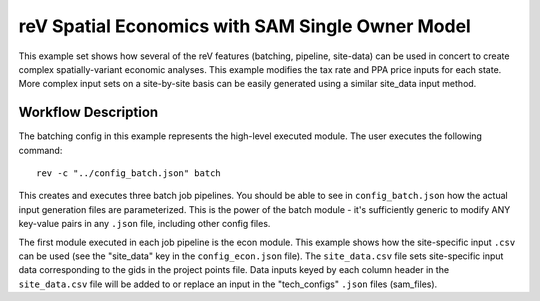 reV Spatial Economics with SAM Single Owner Model
=================================================

This example set shows how several of the reV features (batching, pipeline, site-data) can be used in concert to create complex spatially-variant economic analyses.
This example modifies the tax rate and PPA price inputs for each state.
More complex input sets on a site-by-site basis can be easily generated using a similar site_data input method.

Workflow Description
--------------------

The batching config in this example represents the high-level executed module. The user executes the following command:
::
    rev -c "../config_batch.json" batch

This creates and executes three batch job pipelines. You should be able to see in ``config_batch.json`` how the actual input generation files are parameterized.
This is the power of the batch module - it's sufficiently generic to modify ANY key-value pairs in any ``.json`` file, including other config files.

The first module executed in each job pipeline is the econ module.
This example shows how the site-specific input ``.csv`` can be used (see the "site_data" key in the ``config_econ.json`` file).
The ``site_data.csv`` file sets site-specific input data corresponding to the gids in the project points file.
Data inputs keyed by each column header in the ``site_data.csv`` file will be added to or replace an input in the "tech_configs" ``.json`` files (sam_files).
